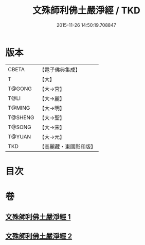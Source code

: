 #+TITLE: 文殊師利佛土嚴淨經 / TKD
#+DATE: 2015-11-26 14:50:19.708847
* 版本
 |     CBETA|【電子佛典集成】|
 |         T|【大】     |
 |    T@GONG|【大→宮】   |
 |      T@LI|【大→麗】   |
 |    T@MING|【大→明】   |
 |   T@SHENG|【大→聖】   |
 |    T@SONG|【大→宋】   |
 |    T@YUAN|【大→元】   |
 |       TKD|【高麗藏・東國影印版】|

* 目次
* 卷
** [[file:KR6f0010_001.txt][文殊師利佛土嚴淨經 1]]
** [[file:KR6f0010_002.txt][文殊師利佛土嚴淨經 2]]
